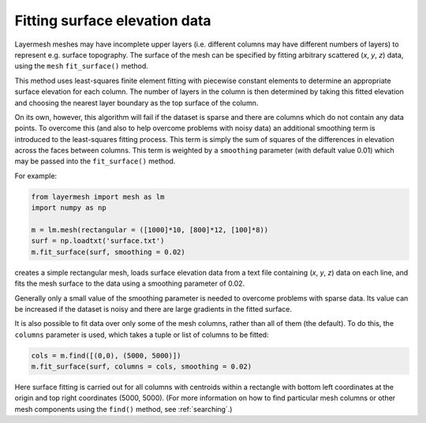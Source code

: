 Fitting surface elevation data
==============================

Layermesh meshes may have incomplete upper layers (i.e. different
columns may have different numbers of layers) to represent
e.g. surface topography. The surface of the mesh can be specified by
fitting arbitrary scattered (*x*, *y*, *z*) data, using the ``mesh``
``fit_surface()`` method.

This method uses least-squares finite element fitting with piecewise
constant elements to determine an appropriate surface elevation for
each column. The number of layers in the column is then determined by
taking this fitted elevation and choosing the nearest layer boundary
as the top surface of the column.

On its own, however, this algorithm will fail if the dataset is sparse
and there are columns which do not contain any data points. To
overcome this (and also to help overcome problems with noisy data) an
additional smoothing term is introduced to the least-squares fitting
process. This term is simply the sum of squares of the differences in
elevation across the faces between columns. This term is weighted by a
``smoothing`` parameter (with default value 0.01) which may be passed
into the ``fit_surface()`` method.

For example:

.. code-block:: python

  from layermesh import mesh as lm
  import numpy as np

  m = lm.mesh(rectangular = ([1000]*10, [800]*12, [100]*8))
  surf = np.loadtxt('surface.txt')
  m.fit_surface(surf, smoothing = 0.02)

creates a simple rectangular mesh, loads surface elevation data from a
text file containing (*x*, *y*, *z*) data on each line, and fits the
mesh surface to the data using a smoothing parameter of 0.02.

Generally only a small value of the smoothing parameter is needed to
overcome problems with sparse data. Its value can be increased if the
dataset is noisy and there are large gradients in the fitted surface.

It is also possible to fit data over only some of the mesh columns,
rather than all of them (the default). To do this, the ``columns``
parameter is used, which takes a tuple or list of columns to be
fitted:

.. code-block:: python

  cols = m.find([(0,0), (5000, 5000)])
  m.fit_surface(surf, columns = cols, smoothing = 0.02)

Here surface fitting is carried out for all columns with centroids
within a rectangle with bottom left coordinates at the origin and top
right coordinates (5000, 5000). (For more information on how to find
particular mesh columns or other mesh components using the ``find()``
method, see :ref:`searching`.)
